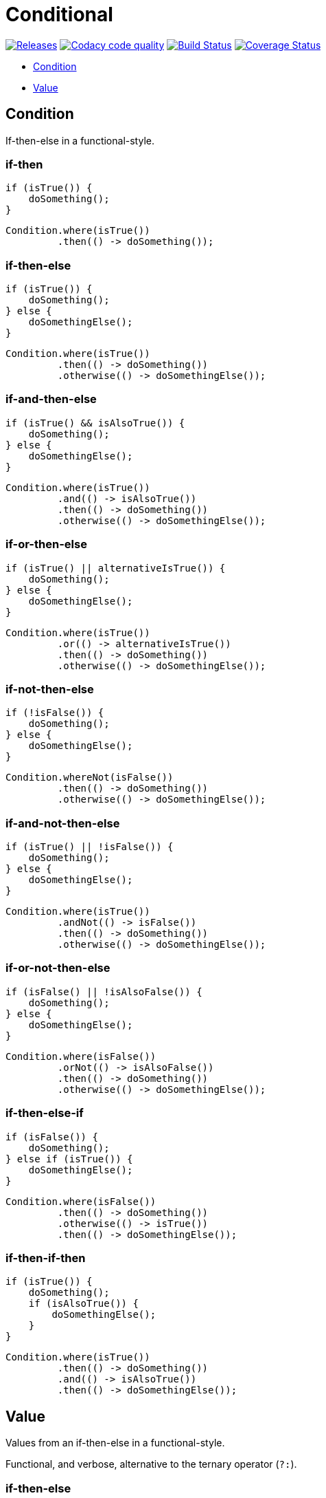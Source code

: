 # Conditional

image:https://img.shields.io/github/release/kemitix/conditional.svg["Releases", link="https://github.com/kemitix/conditional/releases"]
image:https://api.codacy.com/project/badge/Grade/1188742d676e457da91415d2b3a5faf1["Codacy code quality", link="https://www.codacy.com/app/kemitix/conditional"]
image:https://travis-ci.org/kemitix/conditional.svg?branch=master["Build Status", link="https://travis-ci.org/kemitix/conditional"]
image:https://coveralls.io/repos/github/kemitix/conditional/badge.svg?branch=master["Coverage Status", link="https://coveralls.io/github/kemitix/conditional?branch=master"]

* link:#condition[Condition]
* link:#value[Value]

## Condition

If-then-else in a functional-style.

### if-then

[[source,java]]
----
if (isTrue()) {
    doSomething();
}
----

[[source,java]]
----
Condition.where(isTrue())
         .then(() -> doSomething());
----

### if-then-else

[[source,java]]
----
if (isTrue()) {
    doSomething();
} else {
    doSomethingElse();
}
----

[[source,java]]
----
Condition.where(isTrue())
         .then(() -> doSomething())
         .otherwise(() -> doSomethingElse());
----

### if-and-then-else

[[source,java]]
----
if (isTrue() && isAlsoTrue()) {
    doSomething();
} else {
    doSomethingElse();
}
----

[[source,java]]
----
Condition.where(isTrue())
         .and(() -> isAlsoTrue())
         .then(() -> doSomething())
         .otherwise(() -> doSomethingElse());
----

### if-or-then-else

[[source,java]]
----
if (isTrue() || alternativeIsTrue()) {
    doSomething();
} else {
    doSomethingElse();
}
----

[[source,java]]
----
Condition.where(isTrue())
         .or(() -> alternativeIsTrue())
         .then(() -> doSomething())
         .otherwise(() -> doSomethingElse());
----

### if-not-then-else

[[source,java]]
----
if (!isFalse()) {
    doSomething();
} else {
    doSomethingElse();
}
----

[[source,java]]
----
Condition.whereNot(isFalse())
         .then(() -> doSomething())
         .otherwise(() -> doSomethingElse());
----

### if-and-not-then-else

[[source,java]]
----
if (isTrue() || !isFalse()) {
    doSomething();
} else {
    doSomethingElse();
}
----

[[source,java]]
----
Condition.where(isTrue())
         .andNot(() -> isFalse())
         .then(() -> doSomething())
         .otherwise(() -> doSomethingElse());
----

### if-or-not-then-else

[[source,java]]
----
if (isFalse() || !isAlsoFalse()) {
    doSomething();
} else {
    doSomethingElse();
}
----

[[source,java]]
----
Condition.where(isFalse())
         .orNot(() -> isAlsoFalse())
         .then(() -> doSomething())
         .otherwise(() -> doSomethingElse());
----

### if-then-else-if

[[source,java]]
----
if (isFalse()) {
    doSomething();
} else if (isTrue()) {
    doSomethingElse();
}
----

[[source,java]]
----
Condition.where(isFalse())
         .then(() -> doSomething())
         .otherwise(() -> isTrue())
         .then(() -> doSomethingElse());
----

### if-then-if-then

[[source,java]]
----
if (isTrue()) {
    doSomething();
    if (isAlsoTrue()) {
        doSomethingElse();
    }
}
----

[[source,java]]
----
Condition.where(isTrue())
         .then(() -> doSomething())
         .and(() -> isAlsoTrue())
         .then(() -> doSomethingElse());
----

## Value

Values from an if-then-else in a functional-style.

Functional, and verbose, alternative to the ternary operator (`?:`).

### if-then-else

[[source,java]]
----
String result;
if (isTrue()) {
    result = TRUE;
} else {
    result = FALSE;
}
----

[[source,java]]
----
String result = isTrue() ? TRUE : FALSE;
----

[[source,java]]
----
final String result = Value.where(isTrue(), () -> TRUE, () -> FALSE);
----

[[source,java]]
----
final Optional<String> result = Value.where(isTrue(), () -> TRUE);
----

[[source,java]]
----
final String result = Value.<String>where(isTrue())
                           .then(() -> TRUE)
                           .otherwise(() -> FALSE);
----

### if-not-then-else

[[source,java]]
----
String result;
if (!isTrue()) {
    result = TRUE;
} else {
    result = FALSE;
}
----

[[source,java]]
----
final String result = Value.<String>whereNot(isTrue())
                           .then(() -> TRUE)
                           .otherwise(() -> FALSE);
----

### if-and-then-else

[[source,java]]
----
String result;
if (isTrue() && alternativeIsTrue()) {
    result = TRUE;
} else {
    result = FALSE;
}
----

[[source,java]]
----
final String result = Value.<String>where(isTrue())
                           .and(() -> alternativeIsTrue())
                           .then(() -> TRUE)
                           .otherwise(() -> FALSE);
----

### if-and-not-then-else

[[source,java]]
----
String result;
if (isTrue() && !alternativeIsFalse()) {
    result = TRUE;
} else {
    result = FALSE;
}
----

[[source,java]]
----
final String result = Value.<String>where(isTrue())
                           .andNot(() -> alternativeIsFalse())
                           .then(() -> TRUE)
                           .otherwise(() -> FALSE);
----

### if-or-then-else

[[source,java]]
----
String result;
if (isTrue() || alternativeIsTrue()) {
    result = TRUE;
} else {
    result = FALSE;
}
----

[[source,java]]
----
final String result = Value.<String>where(isTrue())
                           .or(() -> alternativeIsTrue())
                           .then(() -> TRUE)
                           .otherwise(() -> FALSE);
----

### if-or-not-then-else

[[source,java]]
----
String result;
if (isTrue() || !isFalse()) {
    result = TRUE;
} else {
    result = FALSE;
}
----

[[source,java]]
----
final String result = Value.<String>where(isTrue())
                           .orNot(() -> isFalse())
                           .then(() -> TRUE)
                           .otherwise(() -> FALSE);
----

### if-then

[[source,java]]
-----
Optional<String> result;
if (isTrue()) {
    result = Optional.of(TRUE);
} else {
    result = Optional.empty();
}
-----

[[source,java]]
-----
final Optional<String> result = Value.<String>where(isTrue())
                                     .then(() -> TRUE)
                                     .optional();
-----
